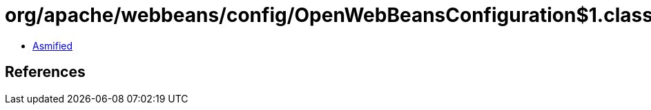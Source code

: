 = org/apache/webbeans/config/OpenWebBeansConfiguration$1.class

 - link:OpenWebBeansConfiguration$1-asmified.java[Asmified]

== References

